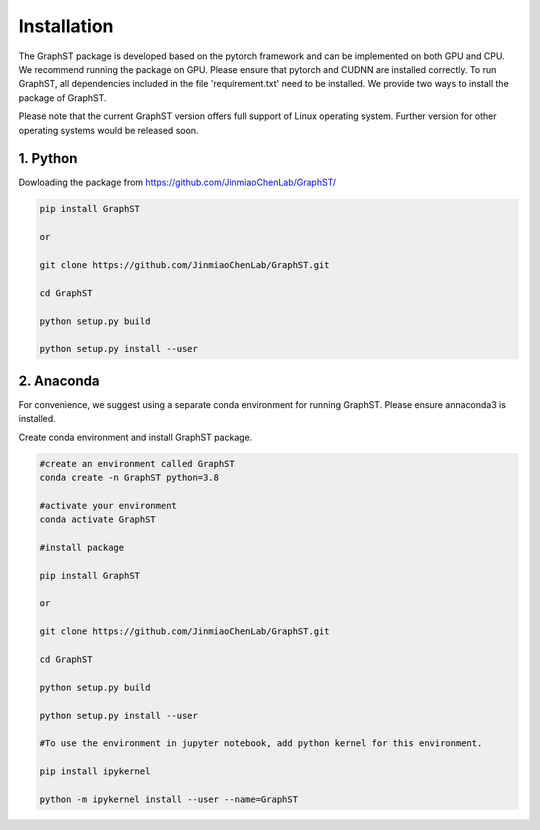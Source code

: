 .. GraphST documentation master file, created by
   sphinx-quickstart on Thu Sep 16 19:43:51 2021.
   You can adapt this file completely to your liking, but it should at least
   contain the root `toctree` directive.

Installation
============

The GraphST package is developed based on the pytorch framework and can be implemented on both GPU and CPU. 
We recommend running the package on GPU. Please ensure that pytorch and CUDNN are installed correctly. To run GraphST, all dependencies included in the file 'requirement.txt' need to be installed. We provide two ways to install the package of GraphST.

Please note that the current GraphST version offers full support of Linux operating system. Further version for other operating systems would be released soon.

1. Python
---------------------

Dowloading the package from https://github.com/JinmiaoChenLab/GraphST/

.. code-block:: python

   pip install GraphST
   
   or

   git clone https://github.com/JinmiaoChenLab/GraphST.git
   
   cd GraphST
   
   python setup.py build
   
   python setup.py install --user

2. Anaconda
------------
For convenience, we suggest using a separate conda environment for running GraphST. Please ensure annaconda3 is installed.

Create conda environment and install GraphST package.

.. code-block:: python

   #create an environment called GraphST
   conda create -n GraphST python=3.8
   
   #activate your environment
   conda activate GraphST
   
   #install package
   
   pip install GraphST
   
   or 
   
   git clone https://github.com/JinmiaoChenLab/GraphST.git
   
   cd GraphST
   
   python setup.py build
   
   python setup.py install --user
   
   #To use the environment in jupyter notebook, add python kernel for this environment.

   pip install ipykernel

   python -m ipykernel install --user --name=GraphST
